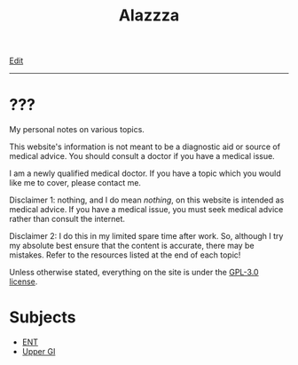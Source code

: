 #+TITLE: Alazzza

[[https://github.com/alazzza/alazzza.github.io/edit/main/src/index.org][Edit]]

-----

* ???
:PROPERTIES:
:CUSTOM_ID: about
:END:

My personal notes on various topics.

This website's information is not meant to be a diagnostic aid or source of medical advice. You should consult a doctor if you have a medical issue. 

I am a newly qualified medical doctor. If you have a topic which you would like me to cover, please contact me.

Disclaimer 1: nothing, and I do mean /nothing/, on this website is intended as medical advice. If you have a medical issue, you must seek medical advice rather than consult the internet.

Disclaimer 2: I do this in my limited spare time after work. So, although I try my absolute best ensure that the content is accurate, there may be mistakes. Refer to the resources listed at the end of each topic!

Unless otherwise stated, everything on the site is under the [[https://raw.githubusercontent.com/alazzza/alazzza.github.io/refs/heads/main/LICENSE][GPL-3.0 license]].


* Subjects
:PROPERTIES:
:CUSTOM_ID: subjects
:END:

- [[file:./ent/index.org][ENT]]
- [[file:./ugi/index.org][Upper GI]]

